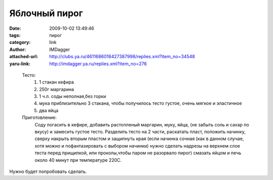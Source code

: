 Яблочный пирог
==============
:date: 2009-10-02 13:49:46
:tags: пирог
:category: link
:author: IMDagger
:attached-url: http://clubs.ya.ru/4611686018427387998/replies.xml?item_no=34548
:yaru-link: http://imdagger.ya.ru/replies.xml?item_no=276

.. class:: text-center

.. photo-block:: http://img-fotki.yandex.ru/get/3806/nad94506725.e/0_1c91e_6f06eff9_M
   :title: Пирог
   :link: http://fotki.yandex.ru/users/nad94506725/view/117022/
..

  Тесто:
    #) 1 стакан кефира
    #) 250г маргарина
    #) 1 ч.л. соды неполная,без горки
    #) мука приблизительно 3 стакана, чтобы получилось тесто густое, очень мягкое и эластичное
    #) два яйца

  Приготовление:
    Соду погасить в кефире, добавить растопленый маргарин, муку, яйца,
    (не забыть соль и сахар по вкусу) и замесить густое тесто. Разделить тесто
    на 2 части, раскатать пласт, положить начинку, сверху накрыть вторым пластом
    и защипнуть края (если начинка сочная (как в данном случае, хотя можно и пофантазировать
    с выбором начинки) нужно сделать надрезы на верхнем слое теста перед
    прищипкой, или проколы,чтобы паром не разорвало пирог) смазать яйцом
    и печь около 40 минут при температуре 220C.

Нужно будет попробовать сделать.
